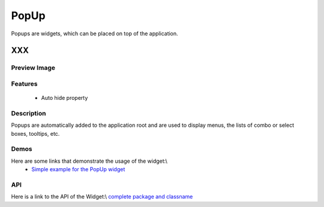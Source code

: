 .. _pages/widget/popup#popup:

PopUp
*****
Popups are widgets, which can be placed on top of the application.

XXX
===

.. _pages/widget/popup#preview_image:

Preview Image
-------------
|widget/popup.png|

.. |widget/popup.png| image:: widget/popup.png

.. _pages/widget/popup#features:

Features
--------
  * Auto hide property

.. _pages/widget/popup#description:

Description
-----------
Popups are automatically added to the application root and are used to display menus, the lists of combo or select boxes, tooltips, etc.

.. _pages/widget/popup#demos:

Demos
-----
Here are some links that demonstrate the usage of the widget:\\
  * `Simple example for the PopUp widget <http://demo.qooxdoo.org/1.2.x/demobrowser/#widget-Popup.html>`_

.. _pages/widget/popup#api:

API
---
Here is a link to the API of the Widget:\\
`complete package and classname <http://demo.qooxdoo.org/1.2.x/apiviewer/#qx.ui.popup>`_

